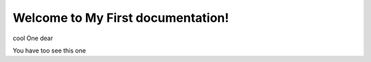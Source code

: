 Welcome to My First documentation!
===================================

cool One dear

You have too see this one
